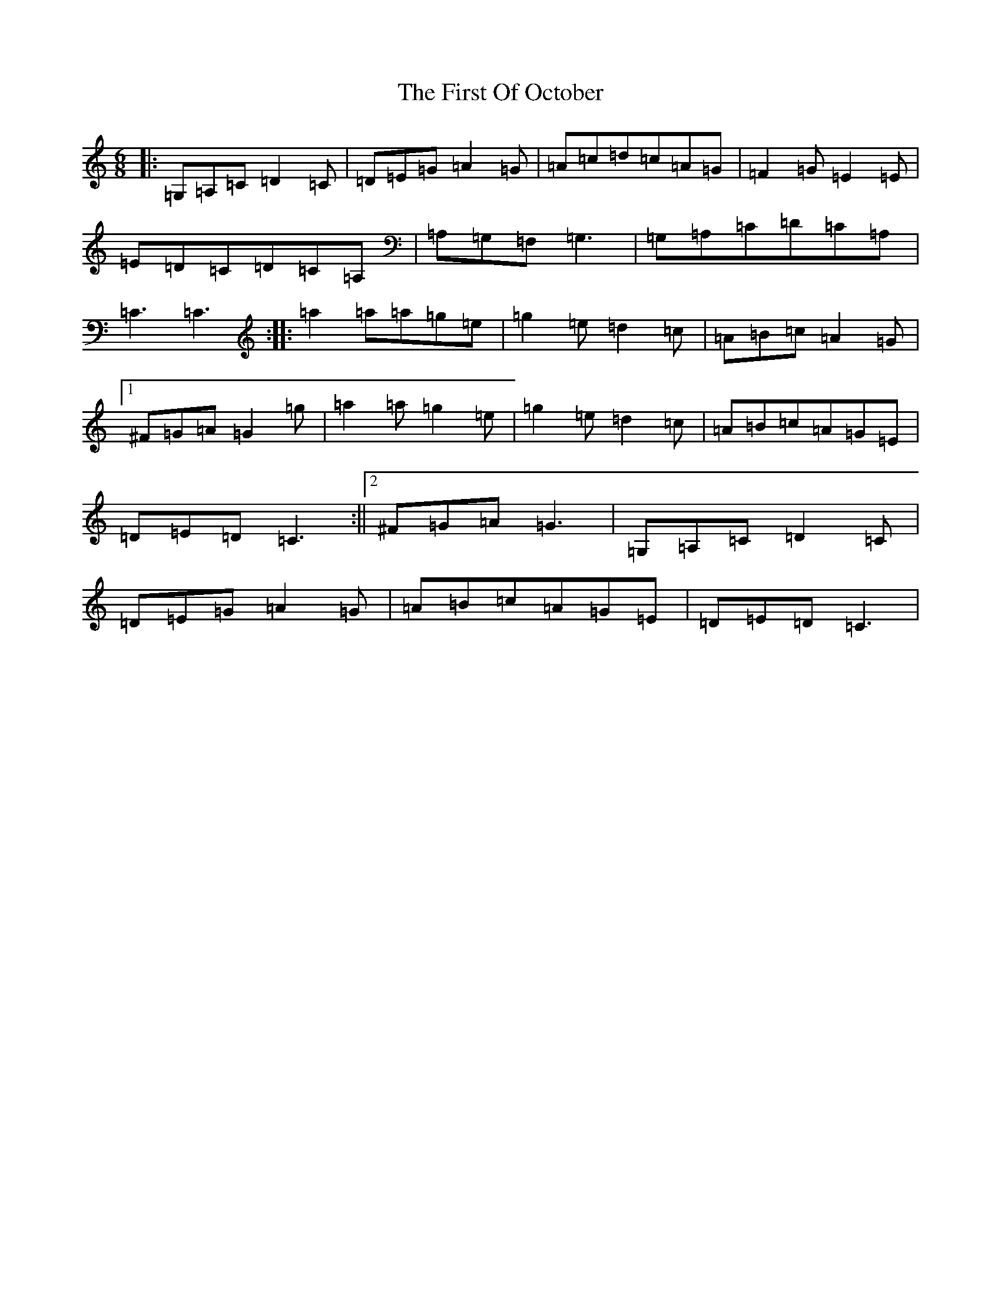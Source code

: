 X: 6843
T: First Of October, The
S: https://thesession.org/tunes/5331#setting5331
R: jig
M:6/8
L:1/8
K: C Major
|:=G,=A,=C=D2=C|=D=E=G=A2=G|=A=c=d=c=A=G|=F2=G=E2=E|=E=D=C=D=C=A,|=A,=G,=F,=G,3|=G,=A,=C=D=C=A,|=C3=C3:||:=a2=a=a=g=e|=g2=e=d2=c|=A=B=c=A2=G|1^F=G=A=G2=g|=a2=a=g2=e|=g2=e=d2=c|=A=B=c=A=G=E|=D=E=D=C3:||2^F=G=A=G3|=G,=A,=C=D2=C|=D=E=G=A2=G|=A=B=c=A=G=E|=D=E=D=C3|